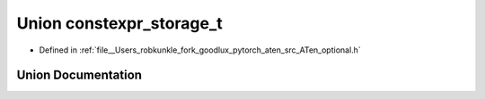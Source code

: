 .. _union_at__constexpr_storage_t:

Union constexpr_storage_t
=========================

- Defined in :ref:`file__Users_robkunkle_fork_goodlux_pytorch_aten_src_ATen_optional.h`


Union Documentation
-------------------


.. doxygenunion:: at::constexpr_storage_t
